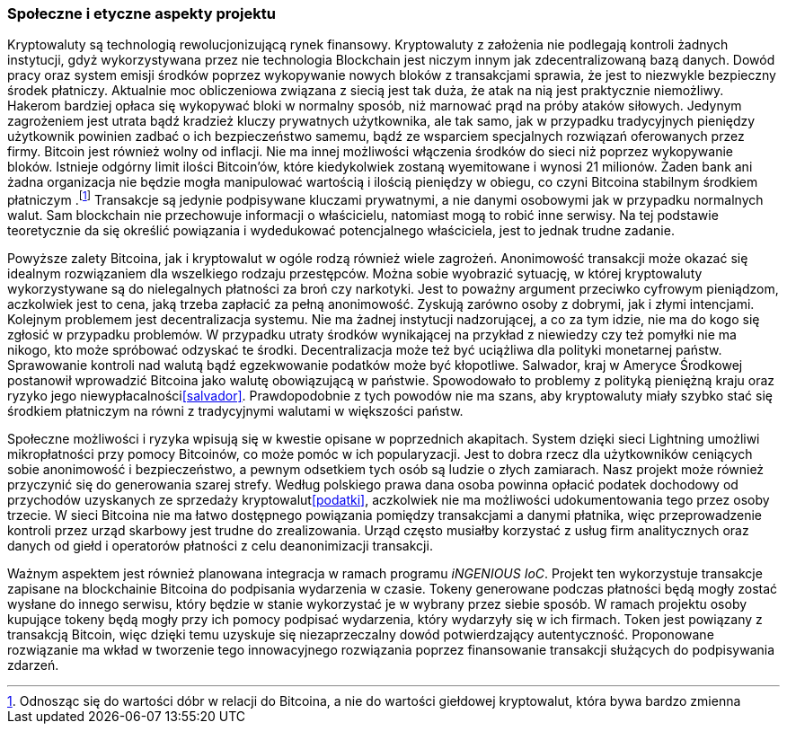 === Społeczne i etyczne aspekty projektu

Kryptowaluty są technologią rewolucjonizującą rynek finansowy. Kryptowaluty z założenia nie podlegają kontroli żadnych
instytucji, gdyż wykorzystywana przez nie technologia Blockchain jest niczym innym jak
zdecentralizowaną bazą danych. Dowód pracy oraz system emisji środków poprzez wykopywanie nowych bloków z
transakcjami sprawia, że jest to niezwykle bezpieczny środek płatniczy. Aktualnie moc obliczeniowa związana z siecią
jest tak duża, że atak na nią jest praktycznie niemożliwy. Hakerom bardziej opłaca się wykopywać bloki
w normalny sposób, niż marnować prąd na próby ataków siłowych. Jedynym zagrożeniem jest utrata bądź kradzież kluczy
prywatnych użytkownika, ale tak samo, jak w przypadku tradycyjnych pieniędzy użytkownik powinien zadbać o ich
bezpieczeństwo samemu, bądź ze wsparciem specjalnych rozwiązań oferowanych przez firmy. Bitcoin jest również wolny od
inflacji. Nie ma innej możliwości włączenia środków do sieci niż poprzez wykopywanie bloków. Istnieje odgórny limit
ilości Bitcoin'ów, które kiedykolwiek zostaną wyemitowane i wynosi 21 milionów. Żaden bank ani żadna organizacja nie
będzie mogła manipulować wartością i ilością pieniędzy w obiegu, co czyni Bitcoina stabilnym środkiem płatniczym
.footnote:[Odnosząc się do wartości dóbr w relacji do Bitcoina, a nie do wartości giełdowej kryptowalut, która bywa
bardzo zmienna] Transakcje są jedynie podpisywane kluczami prywatnymi, a nie danymi osobowymi jak w przypadku
normalnych walut. Sam blockchain nie przechowuje informacji o właścicielu, natomiast mogą to robić inne serwisy. Na tej
podstawie teoretycznie da się określić powiązania i wydedukować potencjalnego właściciela, jest to jednak trudne
zadanie.

Powyższe zalety Bitcoina, jak i kryptowalut w ogóle rodzą również wiele zagrożeń. Anonimowość transakcji może okazać
się idealnym rozwiązaniem dla wszelkiego rodzaju przestępców. Można sobie wyobrazić sytuację, w której kryptowaluty
wykorzystywane są do nielegalnych płatności za broń czy narkotyki. Jest to poważny argument przeciwko cyfrowym
pieniądzom, aczkolwiek jest to cena, jaką trzeba zapłacić za pełną anonimowość. Zyskują zarówno osoby z dobrymi, jak
i złymi intencjami. Kolejnym problemem jest decentralizacja systemu. Nie ma żadnej instytucji nadzorującej, a co
za tym idzie, nie ma do kogo się zgłosić w przypadku problemów. W przypadku utraty środków wynikającej na przykład
z niewiedzy czy też pomyłki nie ma nikogo, kto może spróbować odzyskać te środki. Decentralizacja może też być
uciążliwa dla polityki monetarnej państw. Sprawowanie kontroli nad walutą bądź egzekwowanie podatków może być
kłopotliwe. Salwador, kraj w Ameryce Środkowej postanowił wprowadzić Bitcoina jako walutę obowiązującą w
państwie. Spowodowało to problemy z polityką pieniężną kraju oraz ryzyko jego niewypłacalności<<salvador>>.
Prawdopodobnie z tych powodów nie ma szans, aby kryptowaluty miały szybko stać się środkiem płatniczym na równi z
tradycyjnymi walutami w większości państw.

Społeczne możliwości i ryzyka wpisują się w kwestie opisane w poprzednich akapitach. System dzięki sieci Lightning
umożliwi mikropłatności przy pomocy Bitcoinów, co może pomóc w ich popularyzacji. Jest to dobra rzecz dla
użytkowników ceniących sobie anonimowość i bezpieczeństwo, a pewnym odsetkiem tych osób są ludzie o złych zamiarach.
Nasz projekt może również przyczynić się do generowania szarej strefy. Według polskiego prawa dana osoba
powinna opłacić podatek dochodowy od przychodów uzyskanych ze sprzedaży kryptowalut<<podatki>>, aczkolwiek nie ma
możliwości udokumentowania tego przez osoby trzecie. W sieci Bitcoina nie ma łatwo dostępnego powiązania pomiędzy
transakcjami a danymi płatnika, więc przeprowadzenie kontroli przez urząd skarbowy jest trudne do zrealizowania.
Urząd często musiałby korzystać z usług firm analitycznych oraz danych od giełd i operatorów płatności z celu
deanonimizacji transakcji.

Ważnym aspektem jest również planowana integracja w ramach programu _iNGENIOUS IoC_. Projekt ten wykorzystuje transakcje
zapisane na blockchainie Bitcoina do podpisania wydarzenia w czasie. Tokeny generowane podczas płatności będą mogły
zostać wysłane do innego serwisu, który będzie w stanie wykorzystać je w wybrany przez siebie sposób. W ramach projektu
osoby kupujące tokeny będą mogły przy ich pomocy podpisać wydarzenia, który wydarzyły się w ich firmach. Token jest
powiązany z transakcją Bitcoin, więc dzięki temu uzyskuje się niezaprzeczalny dowód potwierdzający autentyczność.
Proponowane rozwiązanie ma wkład w tworzenie tego innowacyjnego rozwiązania poprzez finansowanie transakcji służących do
podpisywania zdarzeń.
